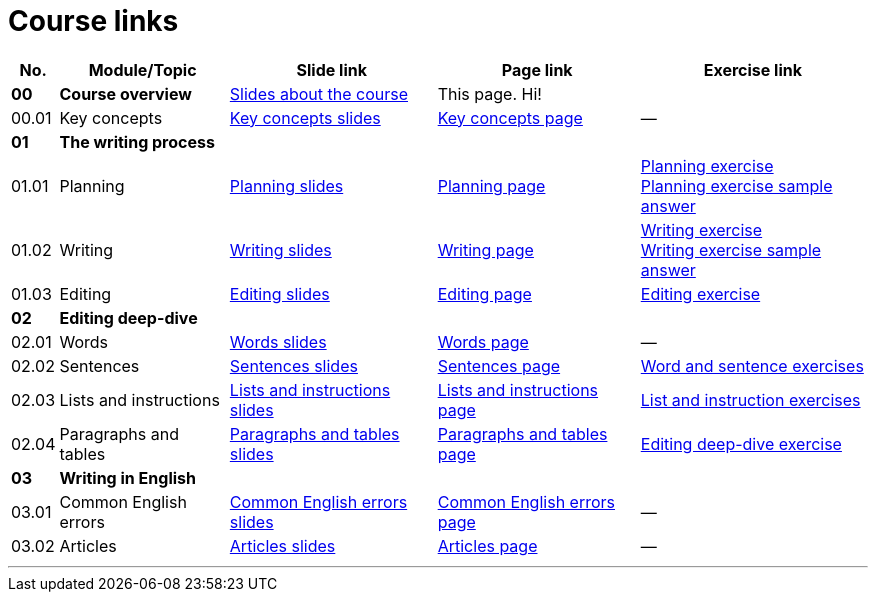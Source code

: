 = Course links
:fragment:
:imagesdir: ../images

// tag::html[]

[options=autowidth]
|===
| No. | Module/Topic | Slide link | Page link | Exercise link

| *00*
| *Course overview*
| link:../slides/00-00-course-overview-slides.html[Slides about the course]
| This page. Hi!
| &nbsp;

| 00.01
| Key concepts
| link:../slides/00-01-key-concepts-slides.html[Key concepts slides]
| link:./00-01-key-concepts.html[Key concepts page]
| &mdash;

| *01*
4+| *The writing process*

| 01.01
| Planning
| link:../slides/01-01-planning-slides.html[Planning slides]
| link:./01-01-planning.html[Planning page]
| link:./planning-exercise.html[Planning exercise] +
link:./sa-planning.html[Planning exercise sample answer]

| 01.02
| Writing
| link:../slides/01-02-writing-slides.html[Writing slides]
| link:./01-02-writing.html[Writing page]
| link:./writing-exercise.html[Writing exercise] +
link:./sa-writing.html[Writing exercise sample answer]

| 01.03
| Editing
| link:../slides/01-03-editing-slides.html[Editing slides]
| link:./01-03-editing.html[Editing page]
| link:./editing-exercise.html[Editing exercise]

| *02*
4+| *Editing deep-dive*

| 02.01
| Words
| link:../slides/02-01-words-slides.html[Words slides]
| link:./02-01-words.html[Words page]
| &mdash;

| 02.02
| Sentences
| link:../slides/02-02-sentences-slides.html[Sentences slides]
| link:./02-02-sentences.html[Sentences page]
| link:./sentence-exercise.html[Word and sentence exercises]

| 02.03
| Lists and instructions
| link:../slides/02-03-lists-instructions-slides.html[Lists and instructions slides]
| link:./02-03-lists-instructions.html[Lists and instructions page]
| link:./list-exercise.html[List and instruction exercises]

| 02.04
| Paragraphs and tables
| link:../slides/02-04-paragraphs-tables-slides.html[Paragraphs and tables slides]
| link:./02-04-paragraphs-tables.html[Paragraphs and tables page]
| link:./sheepinator-exercise.html[Editing deep-dive exercise]

| *03*
4+| *Writing in English*

| 03.01
| Common English errors
| link:../slides/03-01-english-errors-slides.html[Common English errors slides]
| link:./03-01-english-errors.html[Common English errors page]
| &mdash;

| 03.02
| Articles
| link:../slides/03-02-articles-slides.html[Articles slides]
| link:./03-02-articles.html[Articles page]
| &mdash;
|===

// end::html[]

'''
